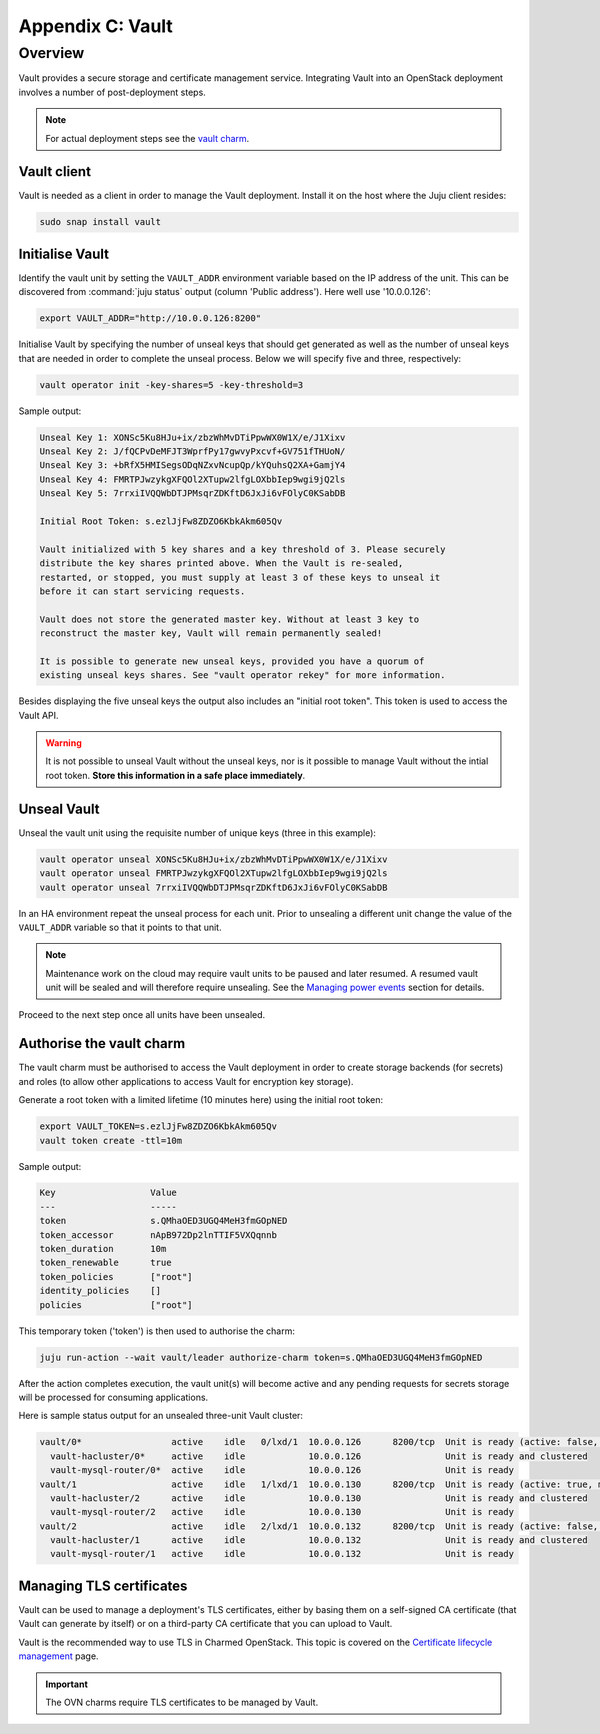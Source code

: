 =================
Appendix C: Vault
=================

Overview
++++++++

Vault provides a secure storage and certificate management service.
Integrating Vault into an OpenStack deployment involves a number of
post-deployment steps.

.. note::

   For actual deployment steps see the `vault charm`_.

Vault client
~~~~~~~~~~~~

Vault is needed as a client in order to manage the Vault deployment. Install it
on the host where the Juju client resides:

.. code:: none

   sudo snap install vault

Initialise Vault
~~~~~~~~~~~~~~~~

Identify the vault unit by setting the ``VAULT_ADDR`` environment variable
based on the IP address of the unit. This can be discovered from :command:`juju
status` output (column 'Public address'). Here well use '10.0.0.126':

.. code:: none

   export VAULT_ADDR="http://10.0.0.126:8200"

Initialise Vault by specifying the number of unseal keys that should get
generated as well as the number of unseal keys that are needed in order to
complete the unseal process. Below we will specify five and three,
respectively:

.. code:: none

   vault operator init -key-shares=5 -key-threshold=3

Sample output:

.. code:: console

   Unseal Key 1: XONSc5Ku8HJu+ix/zbzWhMvDTiPpwWX0W1X/e/J1Xixv
   Unseal Key 2: J/fQCPvDeMFJT3WprfPy17gwvyPxcvf+GV751fTHUoN/
   Unseal Key 3: +bRfX5HMISegsODqNZxvNcupQp/kYQuhsQ2XA+GamjY4
   Unseal Key 4: FMRTPJwzykgXFQOl2XTupw2lfgLOXbbIep9wgi9jQ2ls
   Unseal Key 5: 7rrxiIVQQWbDTJPMsqrZDKftD6JxJi6vFOlyC0KSabDB

   Initial Root Token: s.ezlJjFw8ZDZO6KbkAkm605Qv

   Vault initialized with 5 key shares and a key threshold of 3. Please securely
   distribute the key shares printed above. When the Vault is re-sealed,
   restarted, or stopped, you must supply at least 3 of these keys to unseal it
   before it can start servicing requests.

   Vault does not store the generated master key. Without at least 3 key to
   reconstruct the master key, Vault will remain permanently sealed!

   It is possible to generate new unseal keys, provided you have a quorum of
   existing unseal keys shares. See "vault operator rekey" for more information.

Besides displaying the five unseal keys the output also includes an "initial
root token". This token is used to access the Vault API.

.. warning::

   It is not possible to unseal Vault without the unseal keys, nor is it
   possible to manage Vault without the intial root token. **Store this
   information in a safe place immediately**.

Unseal Vault
~~~~~~~~~~~~

Unseal the vault unit using the requisite number of unique keys (three in this
example):

.. code:: none

   vault operator unseal XONSc5Ku8HJu+ix/zbzWhMvDTiPpwWX0W1X/e/J1Xixv
   vault operator unseal FMRTPJwzykgXFQOl2XTupw2lfgLOXbbIep9wgi9jQ2ls
   vault operator unseal 7rrxiIVQQWbDTJPMsqrZDKftD6JxJi6vFOlyC0KSabDB

In an HA environment repeat the unseal process for each unit. Prior to
unsealing a different unit change the value of the ``VAULT_ADDR`` variable so
that it points to that unit.

.. note::

   Maintenance work on the cloud may require vault units to be paused and later
   resumed. A resumed vault unit will be sealed and will therefore require
   unsealing. See the `Managing power events`_ section for details.

Proceed to the next step once all units have been unsealed.

Authorise the vault charm
~~~~~~~~~~~~~~~~~~~~~~~~~

The vault charm must be authorised to access the Vault deployment in order to
create storage backends (for secrets) and roles (to allow other applications to
access Vault for encryption key storage).

Generate a root token with a limited lifetime (10 minutes here) using the
initial root token:

.. code:: none

   export VAULT_TOKEN=s.ezlJjFw8ZDZO6KbkAkm605Qv
   vault token create -ttl=10m

Sample output:

.. code:: console

   Key                  Value
   ---                  -----
   token                s.QMhaOED3UGQ4MeH3fmGOpNED
   token_accessor       nApB972Dp2lnTTIF5VXQqnnb
   token_duration       10m
   token_renewable      true
   token_policies       ["root"]
   identity_policies    []
   policies             ["root"]

This temporary token ('token') is then used to authorise the charm:

.. code:: none

   juju run-action --wait vault/leader authorize-charm token=s.QMhaOED3UGQ4MeH3fmGOpNED

After the action completes execution, the vault unit(s) will become active and
any pending requests for secrets storage will be processed for consuming
applications.

Here is sample status output for an unsealed three-unit Vault cluster:

.. code:: console

   vault/0*                 active    idle   0/lxd/1  10.0.0.126      8200/tcp  Unit is ready (active: false, mlock: disabled)
     vault-hacluster/0*     active    idle            10.0.0.126                Unit is ready and clustered
     vault-mysql-router/0*  active    idle            10.0.0.126                Unit is ready
   vault/1                  active    idle   1/lxd/1  10.0.0.130      8200/tcp  Unit is ready (active: true, mlock: disabled)
     vault-hacluster/2      active    idle            10.0.0.130                Unit is ready and clustered
     vault-mysql-router/2   active    idle            10.0.0.130                Unit is ready
   vault/2                  active    idle   2/lxd/1  10.0.0.132      8200/tcp  Unit is ready (active: false, mlock: disabled)
     vault-hacluster/1      active    idle            10.0.0.132                Unit is ready and clustered
     vault-mysql-router/1   active    idle            10.0.0.132                Unit is ready

Managing TLS certificates
~~~~~~~~~~~~~~~~~~~~~~~~~

Vault can be used to manage a deployment's TLS certificates, either by basing
them on a self-signed CA certificate (that Vault can generate by itself) or on
a third-party CA certificate that you can upload to Vault.

Vault is the recommended way to use TLS in Charmed OpenStack. This topic is
covered on the `Certificate lifecycle management`_ page.

.. important::

   The OVN charms require TLS certificates to be managed by Vault.

.. LINKS
.. _vault charm: https://jaas.ai/vault
.. _Certificate lifecycle management: app-certificate-management.html
.. _Managing power events: app-managing-power-events.html#vault
